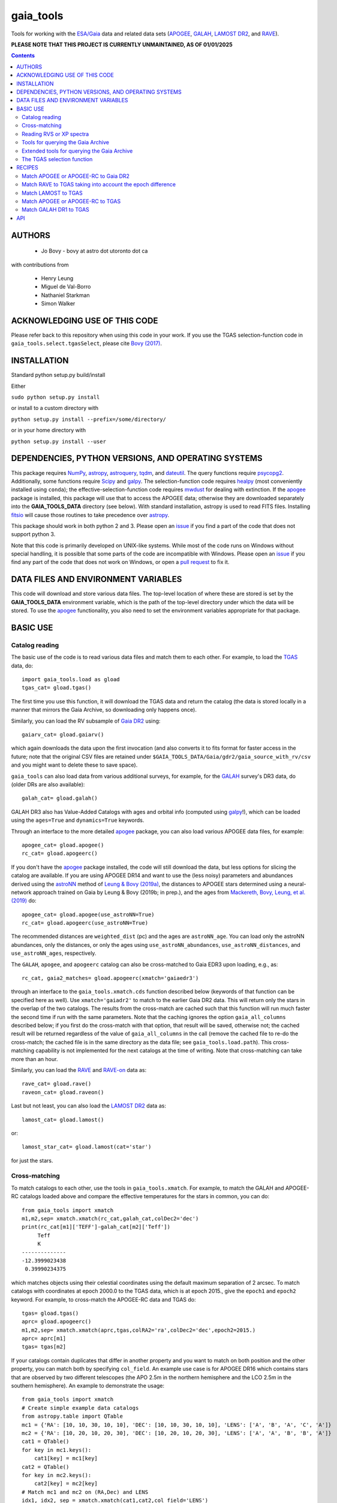 gaia_tools
-----------

Tools for working with the `ESA/Gaia <http://sci.esa.int/gaia/>`__
data and related data sets (`APOGEE
<http://www.sdss.org/surveys/apogee/>`__, `GALAH
<https://galah-survey.org/>`__, `LAMOST DR2
<http://dr2.lamost.org/>`__, and `RAVE
<https://www.rave-survey.org/project/>`__).

**PLEASE NOTE THAT THIS PROJECT IS CURRENTLY UNMAINTAINED, AS OF 01/01/2025**

.. contents::

AUTHORS
========

 * Jo Bovy - bovy at astro dot utoronto dot ca

with contributions from

 * Henry Leung
 * Miguel de Val-Borro
 * Nathaniel Starkman
 * Simon Walker

ACKNOWLEDGING USE OF THIS CODE
==============================

Please refer back to this repository when using this code in your
work. If you use the TGAS selection-function code in
``gaia_tools.select.tgasSelect``, please cite `Bovy (2017)
<http://adsabs.harvard.edu/abs/2017MNRAS.470.1360B>`__.

INSTALLATION
============

Standard python setup.py build/install

Either

``sudo python setup.py install``

or install to a custom directory with

``python setup.py install --prefix=/some/directory/``

or in your home directory with

``python setup.py install --user``

DEPENDENCIES, PYTHON VERSIONS, AND OPERATING SYSTEMS
====================================================

This package requires `NumPy <http://www.numpy.org/>`__, `astropy
<http://www.astropy.org/>`__, `astroquery
<https://astroquery.readthedocs.io/en/latest/>`__, `tqdm
<https://github.com/noamraph/tqdm>`__, and `dateutil
<https://dateutil.readthedocs.io>`__. The query functions require
`psycopg2 <https://pypi.org/project/psycopg2/>`__. Additionally, some
functions require `Scipy <http://www.scipy.org/>`__ and `galpy
<https://github.com/jobovy/galpy>`__. The selection-function code
requires `healpy <https://github.com/healpy/healpy>`__ (most
conveniently installed using ``conda``); the
effective-selection-function code requires `mwdust
<https://github.com/jobovy/mwdust>`__ for dealing with extinction. If
the `apogee <https://github.com/jobovy/apogee>`__ package is
installed, this package will use that to access the APOGEE data;
otherwise they are downloaded separately into the **GAIA_TOOLS_DATA**
directory (see below). With standard installation, astropy is used to
read FITS files. Installing `fitsio
<http://github.com/esheldon/fitsio>`__ will cause those routines to
take precedence over `astropy
<http://docs.astropy.org/en/stable/io/fits/index.html>`__.

This package should work in both python 2 and 3. Please open an `issue
<https://github.com/jobovy/gaia_tools/issues>`__ if you find a part of the
code that does not support python 3.

Note that this code is primarily developed on UNIX-like systems. While most of the code runs on Windows without special handling, it is possible that some parts of the code are incompatible with Windows. Please open an `issue <https://github.com/jobovy/gaia_tools/issues>`__ if you find any part of the code that does not work on Windows, or open a `pull request <https://github.com/jobovy/gaia_tools/pulls>`__ to fix it.

DATA FILES AND ENVIRONMENT VARIABLES
=====================================

This code will download and store various data files. The top-level
location of where these are stored is set by the **GAIA_TOOLS_DATA**
environment variable, which is the path of the top-level directory
under which the data will be stored. To use the `apogee
<https://github.com/jobovy/apogee>`__ functionality, you also need to
set the environment variables appropriate for that package.

BASIC USE
==========

Catalog reading
^^^^^^^^^^^^^^^

The basic use of the code is to read various data files and match them
to each other. For example, to load the `TGAS <http://www.cosmos.esa.int/web/gaia/iow_20150115>`__ data, do::

    import gaia_tools.load as gload
    tgas_cat= gload.tgas()

The first time you use this function, it will download the TGAS data
and return the catalog (the data is stored locally in a manner that
mirrors the Gaia Archive, so downloading only happens once).

Similarly, you can load the RV subsample of `Gaia DR2 <https://www.cosmos.esa.int/web/gaia/dr2>`__ using::

    gaiarv_cat= gload.gaiarv()

which again downloads the data upon the first invocation (and also converts it to fits format for faster access in the future; note that the original CSV files are retained under ``$GAIA_TOOLS_DATA/Gaia/gdr2/gaia_source_with_rv/csv`` and you might want to delete these to save space).

``gaia_tools`` can also load data from various additional surveys, for example, for the `GALAH <https://galah-survey.org/>`__ survey's DR3 data, do (older DRs are also available)::

    galah_cat= gload.galah()

GALAH DR3 also has Value-Added Catalogs with ages and orbital info (computed using `galpy <https://www.galpy.org>`__!), which can be loaded using the ``ages=True`` and ``dynamics=True`` keywords.
    
Through an interface to the more detailed `apogee
<https://github.com/jobovy/apogee>`__ package, you can also load
various APOGEE data files, for example::

	apogee_cat= gload.apogee()
	rc_cat= gload.apogeerc()

If you don't have the `apogee <https://github.com/jobovy/apogee>`__
package installed, the code will still download the data, but less
options for slicing the catalog are available. If you are using APOGEE
DR14 and want to use the (less noisy) parameters and abundances
derived using the `astroNN
<https://github.com/henrysky/astroNN_spectra_paper_figures>`__ method
of `Leung & Bovy (2019a) <https://arxiv.org/abs/1808.04428>`__, the
distances to APOGEE stars determined using a neural-network approach
trained on Gaia by Leung & Bovy (2019b; in prep.), and the ages from
`Mackereth, Bovy, Leung, et al. (2019)
<http://arxiv.org/abs/1901.04502>`__ do::

   apogee_cat= gload.apogee(use_astroNN=True)
   rc_cat= gload.apogeerc(use_astroNN=True)

The recommended distances are ``weighted_dist`` (pc) and the ages are
``astroNN_age``. You can load only the astroNN abundances, only the
distances, or only the ages using ``use_astroNN_abundances``,
``use_astroNN_distances``, and ``use_astroNN_ages``, respectively.

The ``GALAH``, ``apogee``, and ``apogeerc`` catalog can also be
cross-matched to Gaia EDR3 upon loading, e.g., as::

  rc_cat, gaia2_matches= gload.apogeerc(xmatch='gaiaedr3')

through an interface to the ``gaia_tools.xmatch.cds`` function
described below (keywords of that function can be specified here as
well). Use ``xmatch='gaiadr2'`` to match to the earlier Gaia DR2
data. This will return only the stars in the overlap of the two
catalogs. The results from the cross-match are cached such that this
function will run much faster the second time if run with the same
parameters. Note that the caching ignores the option
``gaia_all_columns`` described below; if you first do the cross-match
with that option, that result will be saved, otherwise not; the cached
result will be returned regardless of the value of
``gaia_all_columns`` in the call (remove the cached file to re-do the
cross-match; the cached file is in the same directory as the data
file; see ``gaia_tools.load.path``). This cross-matching capability is
not implemented for the next catalogs at the time of writing. Note
that cross-matching can take more than an hour.

Similarly, you can load the `RAVE
<https://www.rave-survey.org/project/>`__ and `RAVE-on
<https://zenodo.org/record/154381#.V-D27pN97ox>`__ data as::

	rave_cat= gload.rave()
	raveon_cat= gload.raveon()

Last but not least, you can also load the `LAMOST DR2
<http://dr2.lamost.org/>`__ data as::

	lamost_cat= gload.lamost()

or::

	lamost_star_cat= gload.lamost(cat='star')

for just the stars.

Cross-matching
^^^^^^^^^^^^^^

To match catalogs to each other, use the tools in
``gaia_tools.xmatch``. For example, to match the GALAH and APOGEE-RC
catalogs loaded above and compare the effective temperatures for the
stars in common, you can do::

	 from gaia_tools import xmatch
	 m1,m2,sep= xmatch.xmatch(rc_cat,galah_cat,colDec2='dec')
	 print(rc_cat[m1]['TEFF']-galah_cat[m2]['Teff'])
	      Teff
	      K
	 --------------
	 -12.3999023438
	  0.39990234375

which matches objects using their celestial coordinates using the
default maximum separation of 2 arcsec. To match catalogs with
coordinates at epoch 2000.0 to the TGAS data, which is at epoch 2015.,
give the ``epoch1`` and ``epoch2`` keyword. For example, to
cross-match the APOGEE-RC data and TGAS do::

	    tgas= gload.tgas()
	    aprc= gload.apogeerc()
	    m1,m2,sep= xmatch.xmatch(aprc,tgas,colRA2='ra',colDec2='dec',epoch2=2015.)
	    aprc= aprc[m1]
	    tgas= tgas[m2]

If your catalogs contain duplicates that differ in another property
and you want to match on both position and the other property, you can
match both by specifying ``col_field``. An example use case is for
APOGEE DR16 which contains stars that are observed by two different
telescopes (the APO 2.5m in the northern hemisphere and the LCO 2.5m
in the southern hemisphere). An example to
demonstrate the usage::

        from gaia_tools import xmatch
	# Create simple example data catalogs
        from astropy.table import QTable
        mc1 = {'RA': [10, 10, 30, 10, 10], 'DEC': [10, 10, 30, 10, 10], 'LENS': ['A', 'B', 'A', 'C', 'A']}
        mc2 = {'RA': [10, 20, 10, 20, 30], 'DEC': [10, 20, 10, 20, 30], 'LENS': ['A', 'A', 'B', 'B', 'A']}
        cat1 = QTable()
        for key in mc1.keys():
            cat1[key] = mc1[key]
        cat2 = QTable()
        for key in mc2.keys():
            cat2[key] = mc2[key]
	# Match mc1 and mc2 on (RA,Dec) and LENS
        idx1, idx2, sep = xmatch.xmatch(cat1,cat2,col_field='LENS')
        # array([0, 1, 2, 4])
        print(idx2)
        # array([0, 2, 4, 0])

Further, it is possible to cross-match any catalog to the catalogs in
the CDS database using the `CDS cross-matching service
<http://cdsxmatch.u-strasbg.fr/xmatch>`__. For example, to match the
GALAH DR2 catalog to the Gaia DR2 catalog, do the following::

   gaia2_matches, matches_indx= xmatch.cds(galah_cat,colRA='raj2000',colDec='dej2000',xcat='vizier:I/345/gaia2')
   print(galah_cat['raj2000'][matches_indx[0]],gaia2_matches['ra_epoch2000'][0],gaia2_matches['pmra'][matches_indx[0]],gaia2_matches['pmdec'][matches_indx[0]])
   (0.00047,0.00049021022,22.319,-10.229)

Use ``xcat='vizier:I/350/gaiaedr3'`` to match to Gaia EDR3 instead. If
you want *all* columns in Gaia DR2 or Gaia EDR3, specify
``gaia_all_columns=True``. This will first run the CDS cross-match,
then upload the result to the Gaia Archive, and join to the
``gaia_source`` table to return all columns. If the Gaia Archive
cannot be reached for some reason, the limited subset of columns
returned by CDS is returned instead.

If you want to download a catalog from CDS, you can use
``gaia_tools.load.download.vizier``.

Reading RVS or XP spectra
^^^^^^^^^^^^^^^^^^^^^^^^^^

To read the Gaia RVS or sampled XP spectra released in DR3, here is an example for a single star::

    from gaia_tools.load.spec import load_rvs_spec, load_xp_sampled_spec

    # load Gaia DR3 2771993642553377280 xp spectrum
    wavelength, flux, flux_err = load_xp_sampled_spec(2771993642553377280)

    # load Gaia DR3 2771993642553377280 rvsspectrum
    wavelength, flux, flux_err = load_rvs_spec(2771993642553377280)


You can also supply a list of source ids::

    from gaia_tools.load.spec import load_rvs_spec, load_xp_sampled_spec

    # load Gaia DR3 2771993642553377280 and 383167952467292288
    wavelength, flux, flux_err = load_xp_sampled_spec([2771993642553377280, 383167952467292288])

    # also support loading a list of source id with duplicated entries (e.g. from APOGEE allstar some are duplicated)
    wavelength, flux, flux_err = load_xp_sampled_spec([2771993642553377280, 383167952467292288, 2771993642553377280])

    # also support loading a list of source id with some stars not having corresponding spectra, returning zero array for that star with warnings
    wavelength, flux, flux_err = load_xp_sampled_spec([2771993642553377280, 1234567891234567891])

These functions assume that you have downloaded the RVS/XP spectra to ``$GAIA_TOOLS_DATA/Gaia/gdr3/Spectroscopy`` in their respective folders (mirroring the Gaia Archive). Automagic downloading of these spectra is currently not supported.
    
Tools for querying the Gaia Archive
^^^^^^^^^^^^^^^^^^^^^^^^^^^^^^^^^^^

The large amount of data in Gaia's DR2 and beyond means that to access
the full catalog, the easiest way is to perform ADQL or SQL queries
against the `Gaia Archive database
<https://gea.esac.esa.int/archive/>`__. Some tools to help with this
are located in ``gaia_tools.query``.

The base function in this module is ``query.query``, which can be used
to send a query either to the central Gaia Archive or to a local
Postgres copy of the database. When using a local copy of the
database, the main Gaia table is best named ``gaiadr2_gaia_source``
(for ``gaiadr2.gaia_source`` on the Gaia Archive) and similarly
``gaiadr2_gaia_source_with_rv`` for the RV subset (and similar for
``gaiaedr3_gaia_source`` for the EDR3 data, but note that local Gaia
EDR3 queries are currently not supported). In this case, the *same*
query can be run locally or remotely (``query.query`` will
automatically adjust the tablename), making it easy to mix use of the
local database and the Gaia Archive. The name and user of the local
database can be set using the ``dbname=`` and ``user=``
options. Queries can be timed using ``timeit=True``.

Advanced tools to create and execute complex ADQL queries are included in this
module via `query.make_query` and `query.make_simple_query`. Both functions are
described in the following section as well as this `example document`_

To setup your own local database with Gaia DR2 or EDR3, you can follow
the steps described about halfway down `this section
<http://astro.utoronto.ca/~bovy/group/data.html#2mass>`__. Note that
you will need >1TB of space and be familiar with Postgres database
management.

For example, to generate the average proper motion maps displayed
`here <https://twitter.com/jobovy/status/992455544291049472>`__, do::

      pm_query= """SELECT hpx5, AVG((c1*pmra+c2*pmdec)/cos(b_rad)) AS mpmll,
      AVG((-c2*pmra+c1*pmdec)/cos(b_rad)) AS mpmbb
      FROM (SELECT source_id/562949953421312 as hpx5,pmra,pmdec,radians(b) as b_rad,parallax,
      0.4559838136873017*cos(radians(dec))-0.889988068265628*sin(radians(dec))*cos(radians(ra-192.85947789477598)) as c1,
      0.889988068265628*sin(radians(ra-192.85947789477598)) as c2 FROM gaiadr2.gaia_source
      WHERE phot_g_mean_mag < 17.) tab
      GROUP BY hpx5;"""
      # Add and random_index between 0 and 1000000 to the WHERE line for a quicker subset

and then run the query locally as::

    out= query.query(pm_query,local=True)

Setting ``local=False`` will run the query on the Gaia Archive (but
note that without the additional ``and random_index between 0 and
1000000`` the query will likely time out on the Gaia Archive; this is
one reason to have a local copy!)

Similarly, ``query.query`` can automatically translate queries that
join against the 2MASS catalog. For example, the query::

  twomass_query= """SELECT gaia.source_id,gaia.bp_rp, gaia.phot_bp_mean_mag as bp, gaia.phot_rp_mean_mag as rp,
  gaia.phot_g_mean_mag as g, tmass.j_m as j, tmass.h_m as h, tmass.ks_m as k
  FROM gaiadr2.gaia_source AS gaia
  INNER JOIN gaiadr2.tmass_best_neighbour AS tmass_match ON tmass_match.source_id = gaia.source_id
  INNER JOIN gaiadr1.tmass_original_valid AS tmass ON tmass.tmass_oid = tmass_match.tmass_oid
  WHERE gaia.random_index < 1000000
  and gaia.phot_g_mean_mag < 13.;"""

can be run locally. For this to work, the two ``INNER JOIN`` lines in
this query need to be exactly as written here (thus, you need to call
the 2MASS table ``tmass``).

Similarly, ``query.query`` can automatically translate queries that
join against the PanSTARRS1 catalog. For example, the query::

  panstarrs_query= """SELECT gaia.source_id,gaia.bp_rp, gaia.phot_bp_mean_mag as bp, gaia.phot_rp_mean_mag as rp,
  gaia.phot_g_mean_mag as g, panstarrs1.g_mean_psf_mag as pg, panstarrs1.r_mean_psf_mag as pr
  FROM gaiadr2.gaia_source AS gaia
  INNER JOIN gaiadr2.panstarrs1_best_neighbour AS panstarrs1_match ON panstarrs1_match.source_id = gaia.source_id
  INNER JOIN gaiadr2.panstarrs1_original_valid AS panstarrs1 ON panstarrs1.obj_id = panstarrs1_match.original_ext_source_id
  WHERE gaia.random_index < 100000
  and gaia.phot_g_mean_mag < 13.;"""

can be run locally. Again, for this to work, the two ``INNER JOIN``
lines in this query need to be exactly as written here (thus, you need
to call the PanSTARRS1 table ``panstarrs1``).

``query.query`` by default also maintains a cache of queries run
previously. That is, if you run the exact same query a second time,
the cached result is returned rather than re-running the query (which
might take a while); this is useful, for example, when re-running a
piece of code for which running the query is only a single part. The
location of the cache directory is ``$HOME/.gaia_tools/query_cache``
where ``$HOME`` is your home directory. The results from queries are
cached as pickles, with filenames consisting of the date/time of when
the query was run and a hash of the query. You may rename cached
queries, as long as you retain the hash in the filename; this is
useful to keep track of queries that you do not want to lose and
knowing what queries they represent. The function
``gaia_tools.query.cache.nickname(sql_query,nick)`` can be used to
rename a cached query ``sql_query`` by giving it a nickname ``nick``
(e.g., ``nick`` can be ``gaia_cmd``, it should not be a filename,
because an appropriate filename is generated by the code). To clean
the cache, do::

	from gaia_tools.query import cache
	cache.clean()

which removes all cached files with the default ``date/time_hash.pkl``
filename format (that is, if you have renamed a cached file, it is not
removed by ``cache.clean()``). To remove absolutely all files
(including renamed ones), use ``cache.cleanall()``. Upon loading the
``gaia_tools.query`` module, cached files with the default
``date/time_hash.pkl`` filename format *older than one week* are
removed.

To turn off caching, run queries using ``use_cache=False``.


Extended tools for querying the Gaia Archive
^^^^^^^^^^^^^^^^^^^^^^^^^^^^^^^^^^^^^^^^^^^^
Two functions are provided for creating **and** executing queries:
``make_query`` and ``make_simple_query``. Both functions have robust default
ADQL queries, allow for complex user input, can automatically perform *2MASS*
and *panSTARRS1* crossmatches, and then perform the query and cache the results.

There is an example document demonstrating varying uses and options for both
``make_query`` and ``make_simple_query`` in this `example document`_.

.. _`example document`: ./examples/make_gaia_query_examples.ipynb

The call signature of ``make_query`` is::

    make_query(
        # ADQL Options
        WHERE=None, ORDERBY=None, FROM=None, random_index=None,
        user_cols=None, all_columns=False,
        gaia_mags=False, panstarrs1=False, twomass=False,
        use_AS=False, user_ASdict=None, defaults='default',
        inmostquery=False,
        units=False,
        # Query Options
        do_query=False, local=False, cache=True, timeit=False,
        verbose=False, dbname='catalogs', user='postgres',
        # Extra Options
        _tab='    ', pprint=False):

``make_simple_query`` is a wrapper for ``make_query``, but optimized for
single-layer queries. The options ``use_AS`` and ``inmostquery``
are forced to ``True`` and ``_tab`` is not included.

The ADQL options of `make_query` are:


``WHERE``
	optional user-input `WHERE' argument.
	
	* None: skips
	* str: used in query

	example::

		`1=CONTAINS(POINT('ICRS',gaia.ra,gaia.dec),
			    CIRCLE('ICRS',200.,65.,5.))`


``ORDERBY``
	optional user-input `ORDER BY' argument.

	* None: skips
	* str: used in query

	example::

		`gaia.source_id`


``FROM``
	optional user-input `FROM' argument.

	* None: skips
	* str: used in query


	The ``FROM`` argument is the most powerful part of the ADQL functions.
	By calling ``make_query`` in ``FROM`` it is very easy to create nested ADQL functions.

	example::

		# Innermost Query
		FROM=make_query(
			...
			inmostquery=True, # telling system this is the innermost level
		)

	Note that it is necessary to specify ``inmostquery`` if the query is the innermost
	query. It is for this reason ``make_simple_query`` is provided: to preclude specifying
	a query is single-levelled.


``random_index``
	the gaia.random_index for fast querying

	* None: skips
	* int: appends ``AND random_index < ...`` to ``WHERE``


``user_cols``
	Data columns in addition to default columns

	* None: skips
	* str: uses columns

	``user_cols`` specified in an outer level of a query must have corresponding ``user_cols``
	in all inner levels, so that the columns can properly propagate through the query.
	For convenience, ``user_cols`` will automatically remove trailing commas, which would
	otherwise break the ADQL query and be difficult to debug.

	example::

		make_query(
			user_cols="gaia.L, gaia.B,"  # <- trailing , automatically trimmed
			FROM=make_query(
				user_cols="gaia.L, gaia.B"
			)
		)


``all_columns``
	whether to include all columns.

``gaia_mags``
	whether to include Gaia magnitudes as specified in ``defaults``

``panstarrs1``
	whether to INNER JOIN Panstarrs1, using columns specified in ``defaults``

``twomass``
	whether to INNER JOIN 2MASS, using columns specified in ``defaults``

	* ``use_AS``: add 'AS __' to the data columns, as specified in ``defaults``
	
	This is good for the outer part of the query so as to have convenient names in the output data table.
	``use_AS`` should never by used for an inner-level query.

``user_ASdict``
	dictionary with `AS' arguments for ``user_cols``

``defaults``
	file for default columns, units, AS specifications, etc

	* 'default': the default file
	* 'empty': only sourc_id is built-in
	* 'full': a more verbose set of columns
	* other <str>: a custom defaults file
	* <dict>: a custom defaults file

	For the included columns for `default`, `empty`, and `full`, check out the 
	`example document`_.

	For an example of a custom ``defaults`` file, see this `example json file`_.

.. _`example json file`: ./examples/custom_defaults.json


``inmostquery``
	needed if in-most query

``units``
	adds units to a query, as specified in ``defaults``

``do_query``
	performs the query

``local``
	to perform locally or on Gaia servers

``cache``
	to cache the result, with nickname specification

	* True (False): does (not) cache
	* str: caches with nickname = str

``timeit``
	if True, print how long the query ran

``verbose``
	if True, up verbosity level

``dbname``
	if local, the name of the postgres database

``user``
	if local, the name of the postgres user

``_tab``
	the tab. In general, this need not be changed

``pprint``
	to print the query



The TGAS selection function
^^^^^^^^^^^^^^^^^^^^^^^^^^^^

`Bovy (2017) <http://adsabs.harvard.edu/abs/2017MNRAS.470.1360B>`__
determines the raw TGAS selection function over the 48% of the sky
where the TGAS selection is well behaved. This selection function
gives the fraction of true point-like objects observed as a function
of *(J,J-Ks)* 2MASS photometry and as a function of position on the
sky. Bovy (2017) also discusses how to turn this raw selection
function into an effective selection function that returns the
fraction of true stars contained in the TGAS catalog as a function of
distance and position on the sky, for a given stellar population and
how to compute the fractional volume of a given spatial region that is
effectively contained in TGAS (this is the denominator in N/V when
computing bias-corrected densities based on TGAS star counts in a
certain spatial region). Tools to work with the raw and effective
selection functions are contained in the
``gaia_tools.select.tgasSelect`` sub-module.

The raw selection function is contained in an object and can be
instantiated as follows::

	     >>> import gaia_tools.select
	     >>> tsf= gaia_tools.select.tgasSelect()

When you run this code for the first time, a ~200 MB file that
contains 2MASS counts necessary for the selection function will be
downloaded. When instantiating the ``tgasSelect`` object, it is
possible to make different choices for some of the parameters
described by Bovy (2017), but it is best to leave all keywords at
their default values. To then evaluate the fraction observed at
*J=10*, *J-Ks* = 0.5, RA= 10 deg, Dec= 70.deg, do::

	 >>> tsf(10.,0.5,10.,70.)
	 array([ 0.7646336])

Another example::

	>>> tsf(10.,0.5,10.,20.)
	array([ 0.])

The latter is exactly zero because the (RA,Dec) combination falls
outside of the part of the sky over which the selection function is
well behaved. The method ``tsf.determine_statistical`` can return the
part of your TGAS sub-sample that is part of the sky over which the
selection function is well behaved. For example, to plot the data in
TGAS for which the selection function is determined, do::

     >>> import gaia_tools.load as gload
     >>> tgas_cat= gload.tgas()
     >>> twomass= gload.twomass()
     >>> indx= tsf.determine_statistical(tgas_cat,twomass['j_mag'],twomass['k_mag'])
     >>> import healpy
     >>> healpy.mollview(title="")
     >>> healpy.projplot(tgas_cat['l'][indx],tgas_cat['b'][indx],'k,',lonlat=True,alpha=0.03)

which gives

.. image:: _readme_files/tgas_stat.png

We can turn the raw TGAS selection function into an effective
selection function that is a function of distance rather than
magnitude for a given stellar population by specifying a sampling of
true intrinsic absolute *M_J* and true *J-Ks* for this stellar
population. We also require a three-dimensional extinction map,
although by default the extinction is set to zero (for this, you need
to install `mwdust <https://github.com/jobovy/mwdust>`__). A simple
example of this is the following instance::

	>>> import mwdust
	>>> tesf= gaia_tools.select.tgasEffectiveSelect(tsf,dmap3d=mwdust.Zero(),MJ=-1.,JK=0.65)

which is close to a red-clump effective selection function. We can
then evaluate ``tesf`` as a function of (distance,RA,Dec) to give the
fraction of stars with absolute *M_J = -1* and *J-Ks* = 0.65 contained
in TGAS, for example at 1 kpc distance and (RA,Dec) = (10,70)::

   >>> tesf(1.,10.,70.)
   array([ 0.89400531])

We could do the same taking extinction into account::

   >>> tesf_ext= gaia_tools.select.tgasEffectiveSelect(tsf,dmap3d=mwdust.Combined15(filter='2MASS J'),MJ=-1.,JK=0.65)
   >>> tesf_ext(1.,10.,70.)
   array([ 0.27263462])

This is much lower, because the extinction toward (RA,Dec) = (70,10)
=~ (l,b) = (122,7.1) is very high (A_J =~ 0.7). Note that the ``MJ``
and ``JK`` inputs can be arrays, in which case the result will be
averaged over these, and they can also be changed on-the-fly when
evaluating the effective selection function.

We can also compute the effective volume as defined by Bovy
(2017). For this, we need to define a function that defines the volume
over which we want to compute the effective volume. For example, a
cylindrical volume centered on the Sun is::

   def cyl_vol_func(X,Y,Z,xymin=0.,xymax=0.15,zmin=0.05,zmax=0.15):
       """A function that bins in cylindrical annuli around the Sun"""
       xy= numpy.sqrt(X**2.+Y**2.)
       out= numpy.zeros_like(X)
       out[(xy >= xymin)*(xy < xymax)*(Z >= zmin)*(Z < zmax)]= 1.
       return out

We can then compute the effective volume for a cylinder of radius 0.15
kpc from z=0.1 kpc to 0.2 kpc as::

    >>> dxy= 0.15
    >>> zmin= 0.1
    >>> zmax= 0.2
    >>> tesf.volume(lambda x,y,z: cyl_vol_func(x,y,z,xymax=dxy,zmin=zmin,zmax=zmax),ndists=101,xyz=True,relative=False)
    0.0023609512382473932

Setting ``relative=True`` would return the fractional effective
volume, that is, the effective volume divided by the true spatial
volume; computing the relative volume and multiplying it with the true
volume is a more robust method for computing the effective volume
(because pixelization effects in the computation of the effective
volume cancel out). Compare::

       >>> tesf.volume(lambda x,y,z: cyl_vol_func(x,y,z,xymax=dxy,zmin=zmin,zmax=zmax),ndists=101,xyz=True,relative=False)/(numpy.pi*dxy**2.*(zmax-zmin))
       0.33400627552533657

with::

	>>> tesf.volume(lambda x,y,z: cyl_vol_func(x,y,z,xymax=dxy,zmin=zmin,zmax=zmax),ndists=101,xyz=True,relative=True)
	0.3332136527277989

As you are running these examples, you will notice that evaluating the
effective volume is much faster the second time you do it (even for a
different volume). This is because the evaluation of the selection
function gets cached and re-used. Taking extinction into account (that
is, running these examples using ``tesf_ext`` rather than ``tesf``)
takes *much* longer. Tools to use multiprocessing are available in
this case.

For more examples of how to use this code, please see the
`tgas-completeness <https://github.com/jobovy/tgas-completeness>`__
repository, which contains all of the code to reproduce the results of
Bovy (2017).

RECIPES
========

Match APOGEE or APOGEE-RC to Gaia DR2
^^^^^^^^^^^^^^^^^^^^^^^^^^^^^^^^^^^^^

We can do this with the `CDS xMatch Service <http://cdsxmatch.u-strasbg.fr/>`__ using the ``gaia_tools.xmatch.cds`` routine::

    apogee_cat= gaia_tools.load.apogee()
    gaia2_matches, matches_indx= gaia_tools.xmatch.cds(apogee_cat,xcat='vizier:I/345/gaia2')
    apogee_cat= apogee_cat[matches_indx]
    print(len(apogee_cat))
    264423

(takes about fifteen minutes). Make the first line ``apogee_cat= gaia_tools.load.apogeerc()`` for the APOGEE-rc catalog.

Match RAVE to TGAS taking into account the epoch difference
^^^^^^^^^^^^^^^^^^^^^^^^^^^^^^^^^^^^^^^^^^^^^^^^^^^^^^^^^^^^

RAVE celestial positions (and more generally all of the positions in
the spectoscopic catalogs) are given at epoch J2000, while TGAS
reports positions at J2015. To match stars between RAVE and TGAS, we
therefore have to take into account the proper motion to account for
the 15 year difference. This can be done as follows::

    tgas= gaia_tools.load.tgas()
    rave_cat= gaia_tools.load.rave()
    m1,m2,sep= gaia_tools.xmatch.xmatch(rave_cat,tgas,
					colRA1='RAdeg',colDec1='DEdeg',
					colRA2='ra',colDec2='dec',
					epoch1=2000.,epoch2=2015.,swap=True)
    rave_cat= rave_cat[m1]
    tgas= tgas[m2]
    print(len(rave_cat))
    216201

The ``xmatch`` function is setup such that the second catalog is the
one that contains the proper motion if the epochs are different. This
is why TGAS is the second catalog. Normally, ``xmatch`` finds matches
for all entries in the first catalog. However, RAVE contains
duplicates, so this would return duplicate matches and the resulting
matched catalog would still contain duplicates. Because TGAS does not
contain duplicates, we can do the match the other way around using
``swap=True`` and get a catalog without duplicates. There is currently
no way to rank the duplicates by, e.g., their signal-to-noise ratio in
RAVE.

Match LAMOST to TGAS
^^^^^^^^^^^^^^^^^^^^^

Similar to RAVE above, we do::

    tgas= gaia_tools.load.tgas()
    lamost_cat= gaia_tools.load.lamost()
    m1,m2,sep= gaia_tools.xmatch.xmatch(lamost_cat,tgas,
					colRA1='ra',colDec1='dec',
					colRA2='ra',colDec2='dec',
					epoch1=2000.,epoch2=2015.,swap=True)
    lamost_cat= lamost_cat[m1]
    tgas= tgas[m2]
    print(len(lamost_cat))
    108910

Match APOGEE or APOGEE-RC to TGAS
^^^^^^^^^^^^^^^^^^^^^^^^^^^^^^^^^^

Similar to RAVE above, we do::

    tgas= gaia_tools.load.tgas()
    apogee_cat= gaia_tools.load.apogee()
    m1,m2,sep= gaia_tools.xmatch.xmatch(apogee_cat,tgas,
					colRA2='ra',colDec2='dec',
					epoch1=2000.,epoch2=2015.,swap=True)
    apogee_cat= apogee_cat[m1]
    tgas= tgas[m2]
    print(len(apogee_cat))
    20113

Make that second line ``apogee_cat= gaia_tools.load.apogeerc()`` for
the APOGEE-RC catalog.

Match GALAH DR1 to TGAS
^^^^^^^^^^^^^^^^^^^^^^^^

Similar to RAVE above, we do::

    tgas= gaia_tools.load.tgas()
    galah_cat= gaia_tools.load.galah(dr=1)
    m1,m2,sep= gaia_tools.xmatch.xmatch(galah_cat,tgas,
					colRA1='RA',colDec1='dec',
					colRA2='ra',colDec2='dec',
					epoch1=2000.,epoch2=2015.,swap=True)
    galah_cat= galah_cat[m1]
    tgas= tgas[m2]
    print(len(galah_cat))
    7919

API
====

(May or may not be fully up-to-date)

 * ``gaia_tools.load``
     * ``gaia_tools.load.apogee``
     * ``gaia_tools.load.apogeerc``
     * ``gaia_tools.load.astroNN``
     * ``gaia_tools.load.astroNNDistances``
     * ``gaia_tools.load.gaiarv``
     * ``gaia_tools.load.galah``
     * ``gaia_tools.load.lamost``
     * ``gaia_tools.load.rave``
     * ``gaia_tools.load.raveon``
     * ``gaia_tools.load.tgas``
         * ``gaia_tools.load.download.vizier``
 * ``gaia_tools.query``
     * ``gaia_tools.query.query``
     * ``gaia_tools.query.cache``
        * ``gaia_tools.query.cache.autoclean``
        * ``gaia_tools.query.cache.clean``
        * ``gaia_tools.query.cache.cleanall``
        * ``gaia_tools.query.cache.current_files``
        * ``gaia_tools.query.cache.file_path``
        * ``gaia_tools.query.cache.load``
        * ``gaia_tools.query.cache.nickname``
        * ``gaia_tools.query.cache.save``
    * ``gaia_tools.query.make_query``
    * ``gaia_tools.query.make_simple_query``
 * ``gaia_tools.select``
     * ``gaia_tools.select.tgasSelect``
         * ``__call__``
	 * ``determine_statistical``
	 * ``plot_mean_quantity_tgas``
	 * ``plot_2mass``
	 * ``plot_tgas``
	 * ``plot_cmd``
	 * ``plot_magdist``
     * ``gaia_tools.select.tgasEffectiveSelect``
         * ``__call__``
	 * ``volume``
 * ``gaia_tools.xmatch``
     * ``gaia_tools.xmatch.xmatch``
     * ``gaia_tools.xmatch.cds``
     * ``gaia_tools.xmatch.cds_matchback``
 * ``gaia_tools.util``
     * ``gaia_tools.json``
        * ``gaia_tools.json.strjoinall``
        * ``gaia_tools.json.strjoinkeys``
        * ``gaia_tools.json.prettyprint``
     * ``gaia_tools.table_utils``
        * ``gaia_tools.table_utils.neg_to_nan``
        * ``gaia_tools.table_utils.add_units_to_Table``
        * ``gaia_tools.table_utils.add_color_col``
        * ``gaia_tools.table_utils.add_calculated_col``
        * ``gaia_tools.table_utils.add_abs_pm_col``
        * ``gaia_tools.table_utils.rename_columns``
        * ``gaia_tools.table_utils.drop_colnames``
